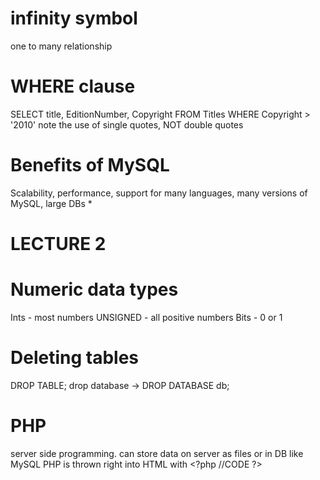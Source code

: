 * infinity symbol
one to many relationship
* WHERE clause
SELECT title, EditionNumber, Copyright
FROM
Titles
WHERE Copyright > '2010'
note the use of single quotes, NOT double quotes
* Benefits of MySQL
Scalability, performance, support for many languages, many versions of MySQL, large DBs
*
* 
* LECTURE 2
* Numeric data types
Ints - most numbers
UNSIGNED - all positive numbers
Bits - 0 or 1
* Deleting tables
DROP TABLE;
drop database ->
DROP DATABASE db;
* 
* 
* PHP
server side programming. can store data on server as files or in DB like MySQL
PHP is thrown right into HTML with 
<?php
//CODE
?>
